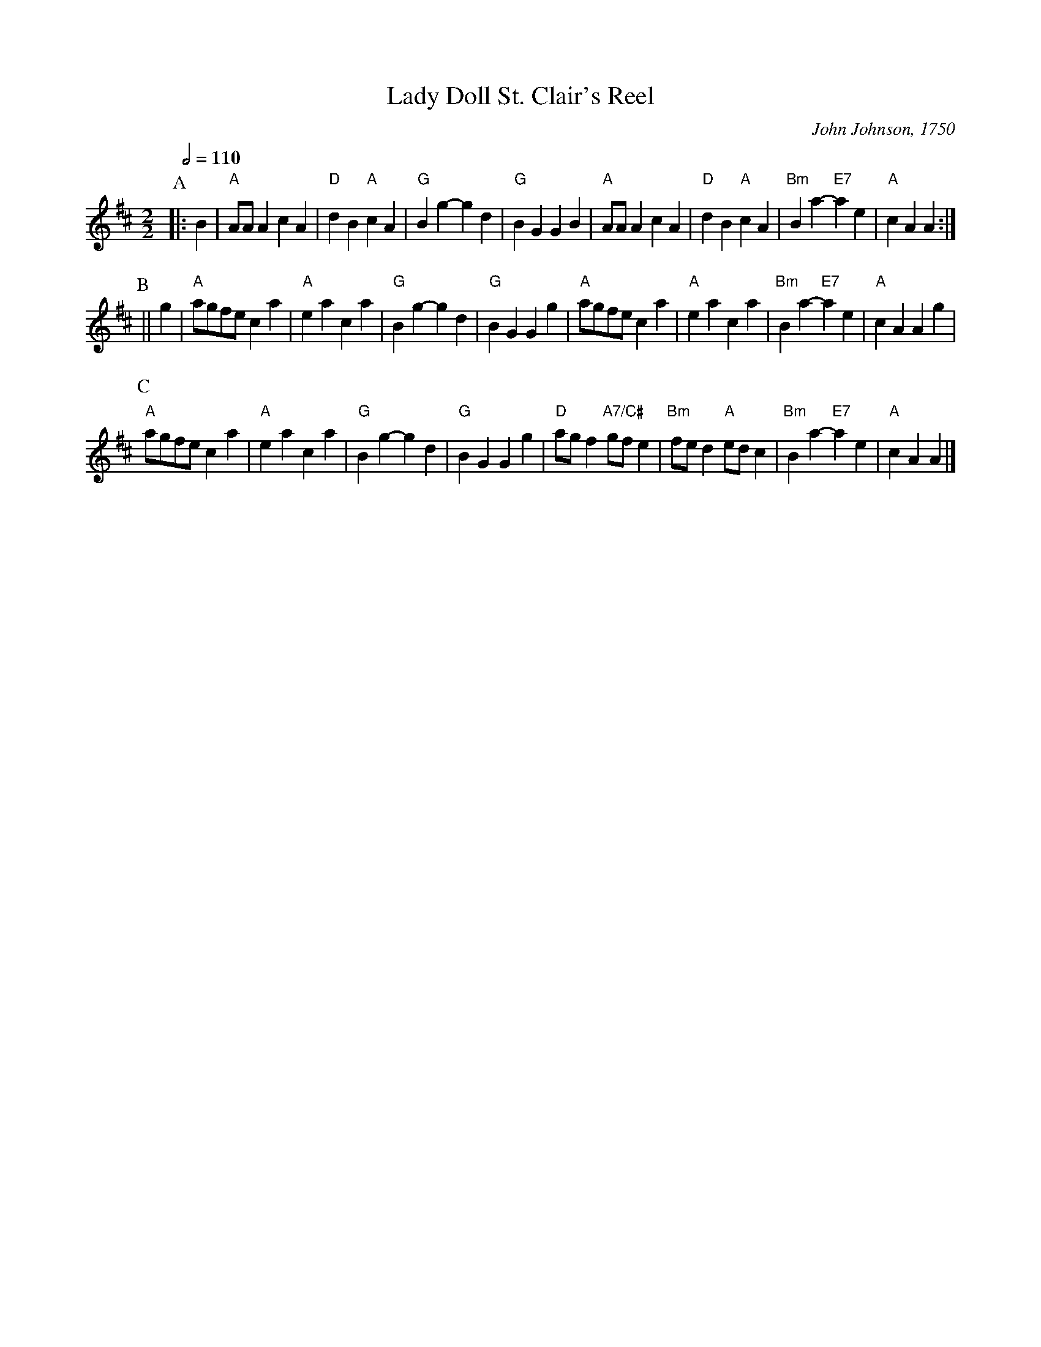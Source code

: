 X:393
T:Lady Doll St. Clair's Reel
C:John Johnson, 1750
L:1/4
M:2/2
S:Colin Hume's website,  colinhume.com  - chords can also be printed below the stave.
N:Converted from 4 beats to the bar to 2.
Q:1/2=110
K:D
P:A
|: B | "A"A/A/A cA | "D"dB "A"cA | "G"Bg- gd | "G"BG GB |\
"A"A/A/A cA | "D"dB "A"cA | "Bm"Ba- "E7"ae | "A"cA A :|
P:B
|| g | "A"a/g/f/e/ ca | "A"ea ca | "G"Bg- gd | "G"BG Gg |\
"A"a/g/f/e/ ca | "A"ea ca | "Bm"Ba- "E7"ae | "A"cA Ag |
P:C
"A"a/g/f/e/ ca | "A"ea ca | "G"Bg- gd | "G"BG Gg |\
"D"a/g/f "A7/C#"g/f/e | "Bm"f/e/d "A"e/d/c | "Bm"Ba- "E7"ae | "A"cA A |]
